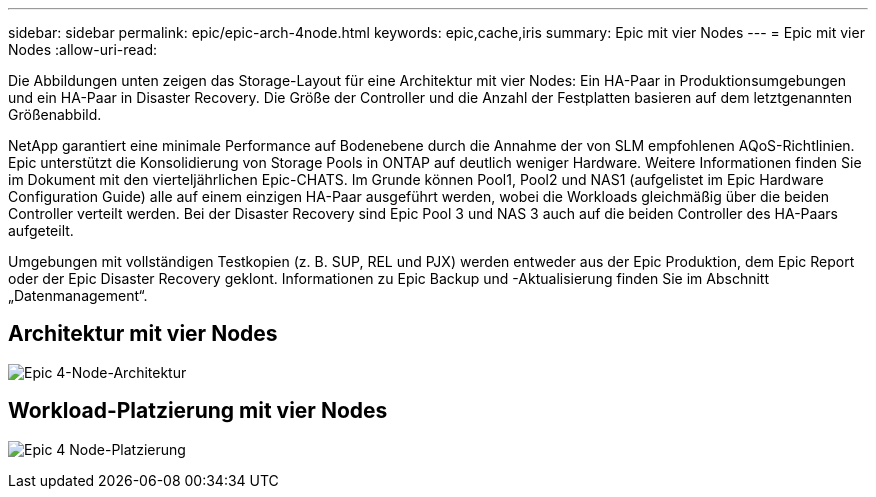 ---
sidebar: sidebar 
permalink: epic/epic-arch-4node.html 
keywords: epic,cache,iris 
summary: Epic mit vier Nodes 
---
= Epic mit vier Nodes
:allow-uri-read: 


[role="lead"]
Die Abbildungen unten zeigen das Storage-Layout für eine Architektur mit vier Nodes: Ein HA-Paar in Produktionsumgebungen und ein HA-Paar in Disaster Recovery. Die Größe der Controller und die Anzahl der Festplatten basieren auf dem letztgenannten Größenabbild.

NetApp garantiert eine minimale Performance auf Bodenebene durch die Annahme der von SLM empfohlenen AQoS-Richtlinien. Epic unterstützt die Konsolidierung von Storage Pools in ONTAP auf deutlich weniger Hardware. Weitere Informationen finden Sie im Dokument mit den vierteljährlichen Epic-CHATS. Im Grunde können Pool1, Pool2 und NAS1 (aufgelistet im Epic Hardware Configuration Guide) alle auf einem einzigen HA-Paar ausgeführt werden, wobei die Workloads gleichmäßig über die beiden Controller verteilt werden. Bei der Disaster Recovery sind Epic Pool 3 und NAS 3 auch auf die beiden Controller des HA-Paars aufgeteilt.

Umgebungen mit vollständigen Testkopien (z. B. SUP, REL und PJX) werden entweder aus der Epic Produktion, dem Epic Report oder der Epic Disaster Recovery geklont. Informationen zu Epic Backup und -Aktualisierung finden Sie im Abschnitt „Datenmanagement“.



== Architektur mit vier Nodes

image:epic-4node.png["Epic 4-Node-Architektur"]



== Workload-Platzierung mit vier Nodes

image:epic-4node-design.png["Epic 4 Node-Platzierung"]

